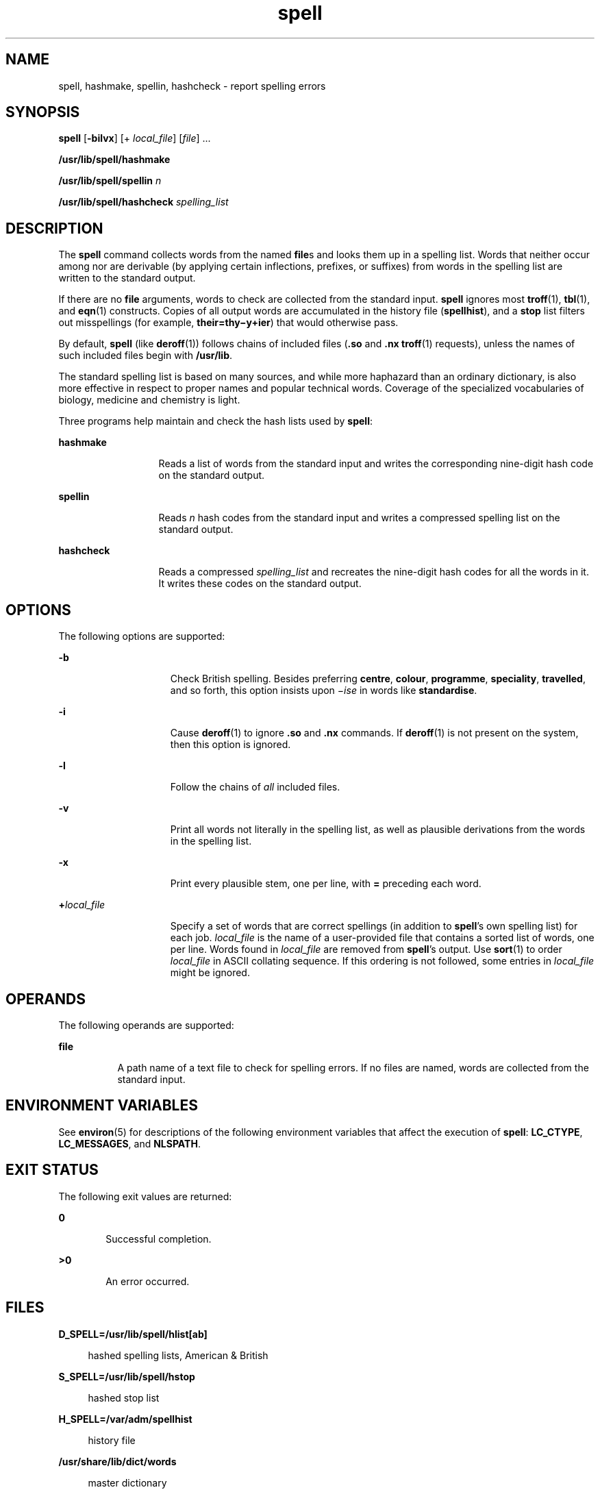 '\" te
.\" Copyright 1989 AT&T
.\" Copyright (c) 2007, Sun Microsystems, Inc.  All Rights Reserved
.\" Copyright (c) 2012-2013, J. Schilling
.\" Copyright (c) 2013, Andreas Roehler
.\" Portions Copyright (c) 1992, X/Open Company Limited  All Rights Reserved
.\"
.\" Sun Microsystems, Inc. gratefully acknowledges The Open Group for
.\" permission to reproduce portions of its copyrighted documentation.
.\" Original documentation from The Open Group can be obtained online
.\" at http://www.opengroup.org/bookstore/.
.\"
.\" The Institute of Electrical and Electronics Engineers and The Open Group,
.\" have given us permission to reprint portions of their documentation.
.\"
.\" In the following statement, the phrase "this text" refers to portions
.\" of the system documentation.
.\"
.\" Portions of this text are reprinted and reproduced in electronic form in
.\" the Sun OS Reference Manual, from IEEE Std 1003.1, 2004 Edition, Standard
.\" for Information Technology -- Portable Operating System Interface (POSIX),
.\" The Open Group Base Specifications Issue 6, Copyright (C) 2001-2004 by the
.\" Institute of Electrical and Electronics Engineers, Inc and The Open Group.
.\" In the event of any discrepancy between these versions and the original
.\" IEEE and The Open Group Standard, the original IEEE and The Open Group
.\" Standard is the referee document.
.\"
.\" The original Standard can be obtained online at
.\" http://www.opengroup.org/unix/online.html.
.\"
.\" This notice shall appear on any product containing this material.
.\"
.\" CDDL HEADER START
.\"
.\" The contents of this file are subject to the terms of the
.\" Common Development and Distribution License ("CDDL"), version 1.0.
.\" You may only use this file in accordance with the terms of version
.\" 1.0 of the CDDL.
.\"
.\" A full copy of the text of the CDDL should have accompanied this
.\" source.  A copy of the CDDL is also available via the Internet at
.\" http://www.opensource.org/licenses/cddl1.txt
.\"
.\" When distributing Covered Code, include this CDDL HEADER in each
.\" file and include the License file at usr/src/OPENSOLARIS.LICENSE.
.\" If applicable, add the following below this CDDL HEADER, with the
.\" fields enclosed by brackets "[]" replaced with your own identifying
.\" information: Portions Copyright [yyyy] [name of copyright owner]
.\"
.\" CDDL HEADER END
.TH spell 1 "23 " "SunOS 5.11" "User Commands"
.SH NAME
spell, hashmake, spellin, hashcheck \- report spelling errors
.SH SYNOPSIS
.LP
.nf
\fBspell\fR [\fB-bilvx\fR] [+ \fIlocal_file\fR] [\fIfile\fR] ...
.fi

.LP
.nf
\fB/usr/lib/spell/hashmake\fR
.fi

.LP
.nf
\fB/usr/lib/spell/spellin\fR \fIn\fR
.fi

.LP
.nf
\fB/usr/lib/spell/hashcheck\fR \fIspelling_list\fR
.fi

.SH DESCRIPTION
.sp
.LP
The
.B spell
command collects words from the named
.BR file s
and looks
them up in a spelling list. Words that neither occur among nor are derivable
(by applying certain inflections, prefixes, or suffixes) from words in the
spelling list are written to the standard output.
.sp
.LP
If there are no
.B file
arguments, words to check are collected from the
standard input.
.B spell
ignores most
.BR troff (1),
.BR tbl (1),
and
.BR eqn (1)
constructs. Copies of all output words are accumulated in the
history file
.RB ( spellhist ),
and a
.B stop
list filters out
misspellings (for example, \fBtheir=thy\(miy+ier\fR) that would otherwise
pass.
.sp
.LP
By default,
.B spell
(like
.BR deroff (1))
follows chains of included
files (\fB\&.so\fR and \fB\&.nx\fR
.BR troff (1)
requests), unless the
names of such included files begin with
.BR /usr/lib .
.sp
.LP
The standard spelling list is based on many sources, and while more
haphazard than an ordinary dictionary, is also more effective in respect to
proper names and popular technical words. Coverage of the specialized
vocabularies of biology, medicine and chemistry is light.
.sp
.LP
Three programs help maintain and check the hash lists used by
.BR spell :
.sp
.ne 2
.mk
.na
.B hashmake
.ad
.RS 13n
.rt
Reads a list of words from the standard input and writes the corresponding
nine-digit hash code on the standard output.
.RE

.sp
.ne 2
.mk
.na
.B spellin
.ad
.RS 13n
.rt
Reads
.I n
hash codes from the standard input and writes a compressed
spelling list on the standard output.
.RE

.sp
.ne 2
.mk
.na
.B hashcheck
.ad
.RS 13n
.rt
Reads a compressed
.I spelling_list
and recreates the nine-digit hash
codes for all the words in it. It writes these codes on the standard
output.
.RE

.SH OPTIONS
.sp
.LP
The following options are supported:
.sp
.ne 2
.mk
.na
.B -b
.ad
.RS 15n
.rt
Check British spelling. Besides preferring
.BR centre ,
.BR colour ,
.BR programme ,
.BR speciality ,
.BR travelled ,
and so forth, this
option insists upon \fI\(miise\fR in words like
.BR standardise .
.RE

.sp
.ne 2
.mk
.na
.B -i
.ad
.RS 15n
.rt
Cause
.BR deroff (1)
to ignore \fB\&.so\fR and \fB\&.nx\fR commands.  If
.BR deroff (1)
is not present on the system, then this option is
ignored.
.RE

.sp
.ne 2
.mk
.na
.B -l
.ad
.RS 15n
.rt
Follow the chains of
.I all
included files.
.RE

.sp
.ne 2
.mk
.na
.B -v
.ad
.RS 15n
.rt
Print all words not literally in the spelling list, as well as plausible
derivations from the  words in the spelling list.
.RE

.sp
.ne 2
.mk
.na
.B -x
.ad
.RS 15n
.rt
Print every plausible stem, one per line, with
.B =
preceding each
word.
.RE

.sp
.ne 2
.mk
.na
.BI + local_file
.ad
.RS 15n
.rt
Specify a set of words that are correct spellings (in addition to
\fBspell\fR's own spelling list) for each job.
.I local_file
is the name
of a user-provided file that contains a sorted list of words, one per line.
Words found in
.I local_file
are removed from \fBspell\fR's output. Use
.BR sort (1)
to order
.I local_file
in ASCII collating sequence. If this
ordering is not followed, some entries in
.I local_file
might be
ignored.
.RE

.SH OPERANDS
.sp
.LP
The following operands are supported:
.sp
.ne 2
.mk
.na
.B file
.ad
.RS 8n
.rt
A path name of a text file to check for spelling errors. If no files are
named, words are collected from the standard input.
.RE

.SH ENVIRONMENT VARIABLES
.sp
.LP
See
.BR environ (5)
for descriptions of the following environment
variables that affect the execution of
.BR spell :
.BR LC_CTYPE ,
.BR LC_MESSAGES ,
and
.BR NLSPATH .
.SH EXIT STATUS
.sp
.LP
The following exit values are returned:
.sp
.ne 2
.mk
.na
.B 0
.ad
.RS 6n
.rt
Successful completion.
.RE

.sp
.ne 2
.mk
.na
.B >0
.ad
.RS 6n
.rt
An error occurred.
.RE

.SH FILES
.sp
.ne 2
.mk
.na
.B D_SPELL=/usr/lib/spell/hlist[ab]
.ad
.sp .6
.RS 4n
hashed spelling lists, American & British
.RE

.sp
.ne 2
.mk
.na
.B S_SPELL=/usr/lib/spell/hstop
.ad
.sp .6
.RS 4n
hashed stop list
.RE

.sp
.ne 2
.mk
.na
.B H_SPELL=/var/adm/spellhist
.ad
.sp .6
.RS 4n
history file
.RE

.sp
.ne 2
.mk
.na
.B /usr/share/lib/dict/words
.ad
.sp .6
.RS 4n
master dictionary
.RE

.SH ATTRIBUTES
.sp
.LP
See
.BR attributes (5)
for descriptions of the following attributes:
.sp

.sp
.TS
tab() box;
cw(2.75i) |cw(2.75i)
lw(2.75i) |lw(2.75i)
.
ATTRIBUTE TYPEATTRIBUTE VALUE
_
AvailabilitySUNWesu
.TE

.SH SEE ALSO
.sp
.LP
.BR deroff (1),
.BR eqn (1),
.BR sort (1),
.BR tbl (1),
.BR troff (1),
.BR attributes (5),
.BR environ (5)
.SH NOTES
.sp
.LP
.B spell
works only on English words defined in the U.S.
.B ASCII
codeset.
.sp
.LP
Because copies of all output are accumulated in the
.B spellhist
file,
.B spellhist
might grow quite large and require purging.
.SH BUGS
.sp
.LP
The spelling list's coverage is uneven. New installations might wish to
monitor the output for several months to gather local additions.
.sp
.LP
British spelling was done by an American.
